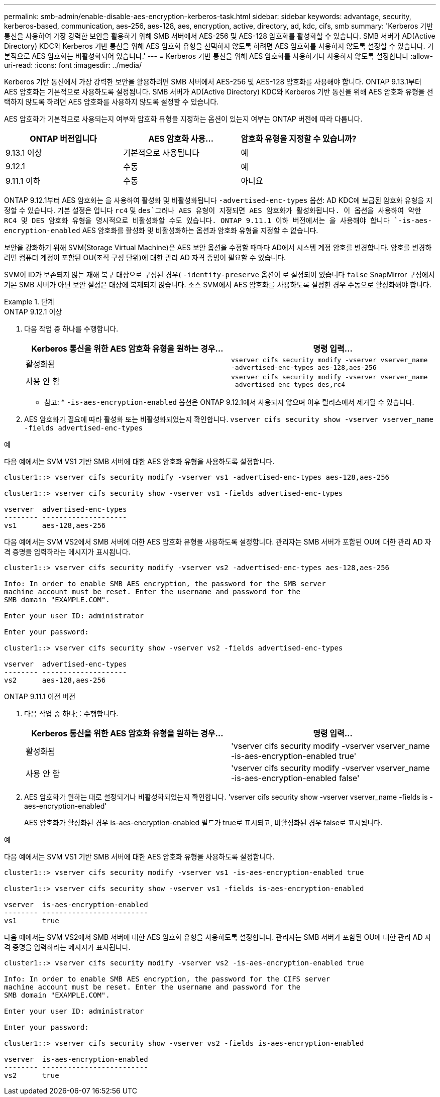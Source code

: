 ---
permalink: smb-admin/enable-disable-aes-encryption-kerberos-task.html 
sidebar: sidebar 
keywords: advantage, security, kerberos-based, communication, aes-256, aes-128, aes, encryption, active, directory, ad, kdc, cifs, smb 
summary: 'Kerberos 기반 통신을 사용하여 가장 강력한 보안을 활용하기 위해 SMB 서버에서 AES-256 및 AES-128 암호화를 활성화할 수 있습니다. SMB 서버가 AD(Active Directory) KDC와 Kerberos 기반 통신을 위해 AES 암호화 유형을 선택하지 않도록 하려면 AES 암호화를 사용하지 않도록 설정할 수 있습니다. 기본적으로 AES 암호화는 비활성화되어 있습니다.' 
---
= Kerberos 기반 통신을 위해 AES 암호화를 사용하거나 사용하지 않도록 설정합니다
:allow-uri-read: 
:icons: font
:imagesdir: ../media/


[role="lead"]
Kerberos 기반 통신에서 가장 강력한 보안을 활용하려면 SMB 서버에서 AES-256 및 AES-128 암호화를 사용해야 합니다. ONTAP 9.13.1부터 AES 암호화는 기본적으로 사용하도록 설정됩니다.  SMB 서버가 AD(Active Directory) KDC와 Kerberos 기반 통신을 위해 AES 암호화 유형을 선택하지 않도록 하려면 AES 암호화를 사용하지 않도록 설정할 수 있습니다.

AES 암호화가 기본적으로 사용되는지 여부와 암호화 유형을 지정하는 옵션이 있는지 여부는 ONTAP 버전에 따라 다릅니다.

[cols="3"]
|===
| ONTAP 버전입니다 | AES 암호화 사용... | 암호화 유형을 지정할 수 있습니까? 


| 9.13.1 이상 | 기본적으로 사용됩니다 | 예 


| 9.12.1 | 수동 | 예 


| 9.11.1 이하 | 수동 | 아니요 
|===
ONTAP 9.12.1부터 AES 암호화는 을 사용하여 활성화 및 비활성화됩니다 `-advertised-enc-types` 옵션: AD KDC에 보급된 암호화 유형을 지정할 수 있습니다. 기본 설정은 입니다 `rc4` 및 `des`그러나 AES 유형이 지정되면 AES 암호화가 활성화됩니다. 이 옵션을 사용하여 약한 RC4 및 DES 암호화 유형을 명시적으로 비활성화할 수도 있습니다. ONTAP 9.11.1 이하 버전에서는 을 사용해야 합니다 `-is-aes-encryption-enabled` AES 암호화를 활성화 및 비활성화하는 옵션과 암호화 유형을 지정할 수 없습니다.

보안을 강화하기 위해 SVM(Storage Virtual Machine)은 AES 보안 옵션을 수정할 때마다 AD에서 시스템 계정 암호를 변경합니다. 암호를 변경하려면 컴퓨터 계정이 포함된 OU(조직 구성 단위)에 대한 관리 AD 자격 증명이 필요할 수 있습니다.

SVM이 ID가 보존되지 않는 재해 복구 대상으로 구성된 경우( `-identity-preserve` 옵션이 로 설정되어 있습니다 `false` SnapMirror 구성에서 기본 SMB 서버가 아닌 보안 설정은 대상에 복제되지 않습니다. 소스 SVM에서 AES 암호화를 사용하도록 설정한 경우 수동으로 활성화해야 합니다.

.단계
[role="tabbed-block"]
====
.ONTAP 9.12.1 이상
--
. 다음 작업 중 하나를 수행합니다.
+
|===
| Kerberos 통신을 위한 AES 암호화 유형을 원하는 경우... | 명령 입력... 


 a| 
활성화됨
 a| 
`vserver cifs security modify -vserver vserver_name -advertised-enc-types aes-128,aes-256`



 a| 
사용 안 함
 a| 
`vserver cifs security modify -vserver vserver_name -advertised-enc-types des,rc4`

|===
+
* 참고: * `-is-aes-encryption-enabled` 옵션은 ONTAP 9.12.1에서 사용되지 않으며 이후 릴리스에서 제거될 수 있습니다.

. AES 암호화가 필요에 따라 활성화 또는 비활성화되었는지 확인합니다. `vserver cifs security show -vserver vserver_name -fields advertised-enc-types`


.예
다음 예에서는 SVM VS1 기반 SMB 서버에 대한 AES 암호화 유형을 사용하도록 설정합니다.

[listing]
----
cluster1::> vserver cifs security modify -vserver vs1 -advertised-enc-types aes-128,aes-256

cluster1::> vserver cifs security show -vserver vs1 -fields advertised-enc-types

vserver  advertised-enc-types
-------- --------------------
vs1      aes-128,aes-256
----
다음 예에서는 SVM VS2에서 SMB 서버에 대한 AES 암호화 유형을 사용하도록 설정합니다. 관리자는 SMB 서버가 포함된 OU에 대한 관리 AD 자격 증명을 입력하라는 메시지가 표시됩니다.

[listing]
----
cluster1::> vserver cifs security modify -vserver vs2 -advertised-enc-types aes-128,aes-256

Info: In order to enable SMB AES encryption, the password for the SMB server
machine account must be reset. Enter the username and password for the
SMB domain "EXAMPLE.COM".

Enter your user ID: administrator

Enter your password:

cluster1::> vserver cifs security show -vserver vs2 -fields advertised-enc-types

vserver  advertised-enc-types
-------- --------------------
vs2      aes-128,aes-256
----
--
.ONTAP 9.11.1 이전 버전
--
. 다음 작업 중 하나를 수행합니다.
+
|===
| Kerberos 통신을 위한 AES 암호화 유형을 원하는 경우... | 명령 입력... 


 a| 
활성화됨
 a| 
'vserver cifs security modify -vserver vserver_name -is-aes-encryption-enabled true'



 a| 
사용 안 함
 a| 
'vserver cifs security modify -vserver vserver_name -is-aes-encryption-enabled false'

|===
. AES 암호화가 원하는 대로 설정되거나 비활성화되었는지 확인합니다. 'vserver cifs security show -vserver vserver_name -fields is -aes-encryption-enabled'
+
AES 암호화가 활성화된 경우 is-aes-encryption-enabled 필드가 true로 표시되고, 비활성화된 경우 false로 표시됩니다.



.예
다음 예에서는 SVM VS1 기반 SMB 서버에 대한 AES 암호화 유형을 사용하도록 설정합니다.

[listing]
----
cluster1::> vserver cifs security modify -vserver vs1 -is-aes-encryption-enabled true

cluster1::> vserver cifs security show -vserver vs1 -fields is-aes-encryption-enabled

vserver  is-aes-encryption-enabled
-------- -------------------------
vs1      true
----
다음 예에서는 SVM VS2에서 SMB 서버에 대한 AES 암호화 유형을 사용하도록 설정합니다. 관리자는 SMB 서버가 포함된 OU에 대한 관리 AD 자격 증명을 입력하라는 메시지가 표시됩니다.

[listing]
----
cluster1::> vserver cifs security modify -vserver vs2 -is-aes-encryption-enabled true

Info: In order to enable SMB AES encryption, the password for the CIFS server
machine account must be reset. Enter the username and password for the
SMB domain "EXAMPLE.COM".

Enter your user ID: administrator

Enter your password:

cluster1::> vserver cifs security show -vserver vs2 -fields is-aes-encryption-enabled

vserver  is-aes-encryption-enabled
-------- -------------------------
vs2      true
----
--
====